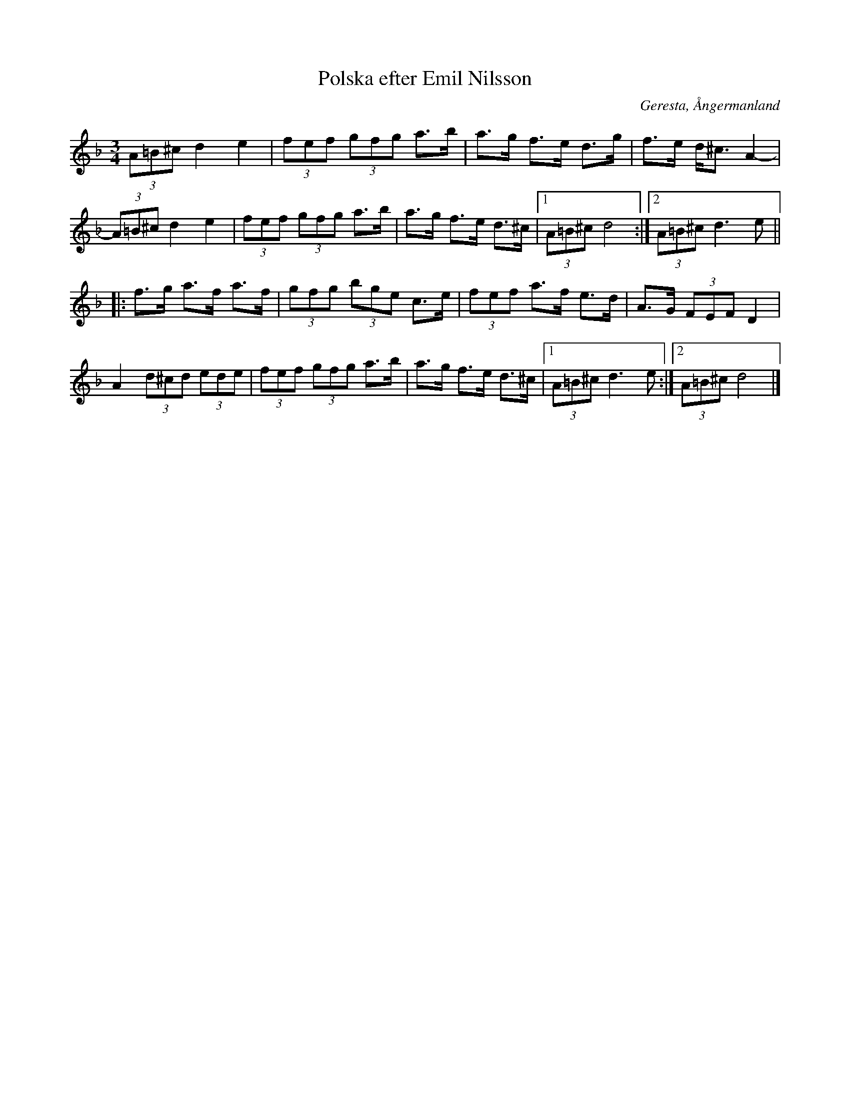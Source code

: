 %%abc-charset utf-8

X:1
T:Polska efter Emil Nilsson
O:Geresta, Ångermanland 
R:Polska
N:Håkan Lidén, 2010-12-09
N:Känd genom Håkan Olsson och Anders Eriksson
D:Rena rama Ångermanland
M:3/4
L:1/8
K:Dm
(3A=B^c d2 e2 | (3fef (3gfg a>b | a>g f>e d>g | f>e d<^c A2- | 
(3A=B^c d2 e2 | (3fef (3gfg a>b | a>g f>e d>^c |1 (3A=B^c d4 :|2  (3A=B^c d3 e ||
|: f>g a>f a>f | (3gfg (3bge c>e | (3fef a>f e>d | A>G (3FEF D2 | 
A2 (3d^cd (3ede | (3fef (3gfg a>b | a>g f>e d>^c |1 (3A=B^c d3 e :|2 (3A=B^c d4|]

